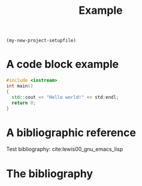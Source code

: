src_emacs-lisp[:results raw]{(my-new-project-setupfile)}
#+TITLE: Example 
* A code block example 
#+BEGIN_SRC cpp 
#include <iostream>
int main()
{
  std::cout << "Hello world!" << std:endl;
  return 0;
}
#+END_SRC

* A bibliographic reference
Test bibliography: cite:lewis00_gnu_emacs_lisp

* The bibliography
#+BIBLIOGRAPHY: ../bibliography/bibliography plain limit:t
